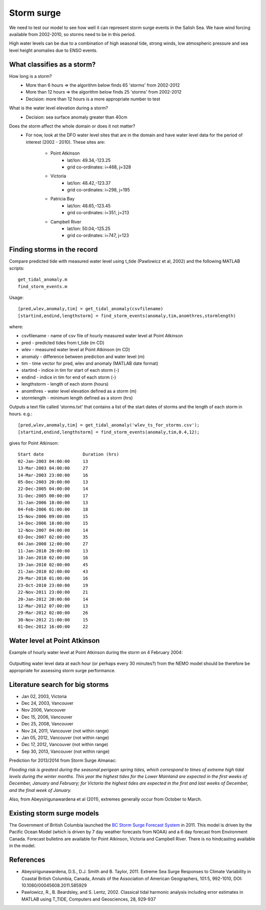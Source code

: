 Storm surge
======================================================================================================

We need to test our model to see how well it can represent storm surge events in the Salish Sea. We have wind forcing available from 2002-2010, so storms need to be in this period.

High water levels can be due to a combination of high seasonal tide, strong winds, low atmospheric pressure and sea level height anomalies due to ENSO events.

What classifies as a storm?
--------------------------------------

How long is a storm? 
	* More than 6 hours => the algorithm below finds 65 'storms' from 2002-2012
	* More than 12 hours => the algorithm below finds 25 'storms' from 2002-2012
	* Decision: more than 12 hours is a more appropriate number to test

What is the water level elevation during a storm? 
	* Decision: sea surface anomaly greater than 40cm

Does the storm affect the whole domain or does it not matter?
	* For now, look at the DFO water level sites that are in the domain and have water level data for the period of interest (2002 - 2010). These sites are:

		* Point Atkinson
			* lat/lon: 49.34,-123.25
			* grid co-ordinates: i=468, j=328
		* Victoria
			* lat/lon: 48.42,-123.37
			* grid co-ordinates: i=298, j=195
		* Patricia Bay
			* lat/lon: 48.65,-123.45
			* grid co-ordinates: i=351, j=213
		* Campbell River
			* lat/lon: 50.04,-125.25
			* grid co-ordinates: i=747, j=123

Finding storms in the record
------------------------------------------

Compare predicted tide with measured water level using t_tide (Pawlowicz et al, 2002) and the following MATLAB scripts: ::

	get_tidal_anomaly.m
	find_storm_events.m

Usage: ::

	[pred,wlev,anomaly,tim] = get_tidal_anomaly(csvfilename)
	[startind,endind,lengthstorm] = find_storm_events(anomaly,tim,anomthres,stormlength)

where:

* csvfilename - name of csv file of hourly measured water level at Point Atkinson
* pred - predicted tides from t_tide (m CD)
* wlev - measured water level at Point Atkinson (m CD)
* anomaly - difference between prediction and water level (m)
* tim - time vector for pred, wlev and anomaly (MATLAB date format)
* startind - indice in tim for start of each storm (-)
* endind - indice in tim for end of each storm (-)
* lengthstorm - length of each storm (hours)
* anomthres - water level elevation defined as a storm (m)
* stormlength - minimum length defined as a storm (hrs)

Outputs a text file called 'storms.txt' that contains a list of the start dates of storms and the length of each storm in hours. e.g.: ::

	[pred,wlev,anomaly,tim] = get_tidal_anomaly('wlev_ts_for_storms.csv');
	[startind,endind,lengthstorm] = find_storm_events(anomaly,tim,0.4,12);

gives for Point Atkinson: ::

	Start date 	 	 Duration (hrs) 
	02-Jan-2003 04:00:00 	 13
	13-Mar-2003 04:00:00 	 27
	14-Mar-2003 23:00:00 	 16
	05-Dec-2003 20:00:00 	 13
	22-Dec-2005 04:00:00 	 14
	31-Dec-2005 00:00:00 	 17
	31-Jan-2006 18:00:00 	 13
	04-Feb-2006 01:00:00 	 18
	15-Nov-2006 09:00:00 	 15
	14-Dec-2006 18:00:00 	 15
	12-Nov-2007 04:00:00 	 14
	03-Dec-2007 02:00:00 	 35
	04-Jan-2008 12:00:00 	 27
	11-Jan-2010 20:00:00 	 13
	18-Jan-2010 02:00:00 	 16
	19-Jan-2010 02:00:00 	 45
	21-Jan-2010 02:00:00 	 43
	29-Mar-2010 01:00:00 	 16
	23-Oct-2010 23:00:00 	 19
	22-Nov-2011 23:00:00 	 21
	20-Jan-2012 20:00:00 	 14
	12-Mar-2012 07:00:00 	 13
	29-Mar-2012 02:00:00 	 26
	30-Nov-2012 21:00:00 	 15
	01-Dec-2012 16:00:00 	 22

Water level at Point Atkinson 
------------------------------------------

Example of hourly water level at Point Atkinson during the storm on 4 February 2004:

.. _PtAtkinsonWLev_Feb04-image:

.. figure:: PtAtkinsonWLev_Feb04.png

Outputting water level data at each hour (or perhaps every 30 minutes?) from the NEMO model should be therefore be appropriate for assessing storm surge performance. 

Literature search for big storms 
-----------------------------------------

* Jan 02, 2003, Victoria
* Dec 24, 2003, Vancouver
* Nov 2006, Vancouver
* Dec 15, 2006, Vancouver 
* Dec 25, 2008, Vancouver
* Nov 24, 2011, Vancouver (not within range)
* Jan 05, 2012, Vancouver (not within range)
* Dec 17, 2012, Vancouver (not within range)
* Sep 30, 2013, Vancouver (not within range)

Prediction for 2013/2014 from Storm Surge Almanac:

`Flooding risk is greatest during the seasonal perigean spring tides, which correspond to times of extreme high tidal levels during the winter months. This year the highest tides for the Lower Mainland are expected in the first weeks of December, January and February; for Victoria the highest tides are expected in the first and last weeks of December, and the final week of January.`

Also, from Abeysirigunawardena et al (2011), extremes generally occur from October to March.

Existing storm surge models
---------------------------------------

The Government of British Columbia launched the `BC Storm Surge Forecast System <http://www.env.gov.bc.ca/cas/adaptation/storm_surges.html>`_ in 2011. This model is driven by the Pacific Ocean Model (which is driven by 7 day weather forecasts from NOAA) and a 6 day forecast from Environment Canada. Forecast bulletins are available for Point Atkinson, Victoria and Campbell River. There is no hindcasting available in the model.


References
-------------------------------

* Abeysirigunawardena, D.S., D.J. Smith and B. Taylor, 2011. Extreme Sea Surge Responses to Climate Variability in Coastal British Columbia, Canada, Annals of the Association of American Geographers, 101:5, 992-1010, DOI: 10.1080/00045608.2011.585929

* Pawlowicz, R., B. Beardsley, and S. Lentz, 2002. Classical tidal harmonic analysis including error estimates in MATLAB using T_TIDE, Computers and Geosciences, 28,  929-937

